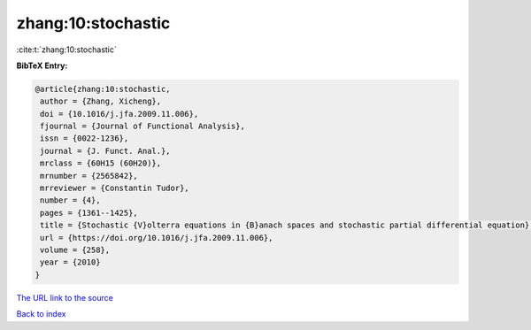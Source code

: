 zhang:10:stochastic
===================

:cite:t:`zhang:10:stochastic`

**BibTeX Entry:**

.. code-block:: bibtex

   @article{zhang:10:stochastic,
    author = {Zhang, Xicheng},
    doi = {10.1016/j.jfa.2009.11.006},
    fjournal = {Journal of Functional Analysis},
    issn = {0022-1236},
    journal = {J. Funct. Anal.},
    mrclass = {60H15 (60H20)},
    mrnumber = {2565842},
    mrreviewer = {Constantin Tudor},
    number = {4},
    pages = {1361--1425},
    title = {Stochastic {V}olterra equations in {B}anach spaces and stochastic partial differential equation},
    url = {https://doi.org/10.1016/j.jfa.2009.11.006},
    volume = {258},
    year = {2010}
   }
`The URL link to the source <ttps://doi.org/10.1016/j.jfa.2009.11.006}>`_


`Back to index <../By-Cite-Keys.html>`_
